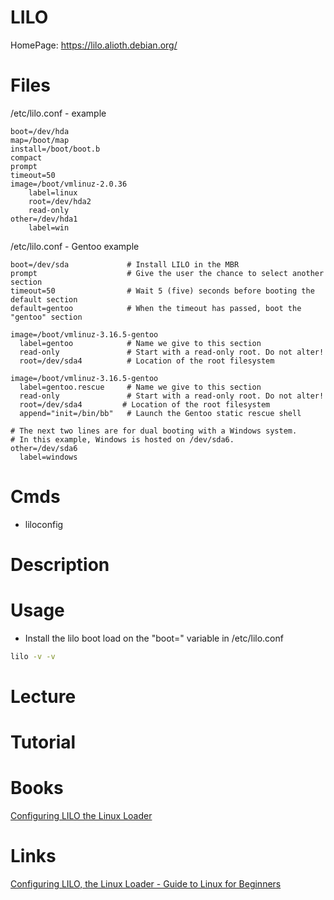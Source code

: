 #+TAGS: bootloader lilo


* LILO
HomePage: https://lilo.alioth.debian.org/
* Files
/etc/lilo.conf - example
#+BEGIN_EXAMPLE
boot=/dev/hda
map=/boot/map
install=/boot/boot.b
compact
prompt
timeout=50
image=/boot/vmlinuz-2.0.36
    label=linux
    root=/dev/hda2
    read-only
other=/dev/hda1
    label=win
#+END_EXAMPLE

/etc/lilo.conf - Gentoo example
#+BEGIN_EXAMPLE
boot=/dev/sda             # Install LILO in the MBR
prompt                    # Give the user the chance to select another section
timeout=50                # Wait 5 (five) seconds before booting the default section
default=gentoo            # When the timeout has passed, boot the "gentoo" section
  
image=/boot/vmlinuz-3.16.5-gentoo
  label=gentoo            # Name we give to this section
  read-only               # Start with a read-only root. Do not alter!
  root=/dev/sda4          # Location of the root filesystem
  
image=/boot/vmlinuz-3.16.5-gentoo
  label=gentoo.rescue     # Name we give to this section
  read-only               # Start with a read-only root. Do not alter!
  root=/dev/sda4         # Location of the root filesystem
  append="init=/bin/bb"   # Launch the Gentoo static rescue shell
  
# The next two lines are for dual booting with a Windows system.
# In this example, Windows is hosted on /dev/sda6.
other=/dev/sda6
  label=windows
#+END_EXAMPLE
* Cmds
- liloconfig
* Description
* Usage
- Install the lilo boot load on the "boot=" variable in /etc/lilo.conf
#+BEGIN_SRC sh
lilo -v -v
#+END_SRC

* Lecture
* Tutorial
* Books
[[file://home/crito/Documents/Linux/Configuring_LILO_the_Linux_Loader.pdf][Configuring LILO the Linux Loader]]
* Links
[[http://www.control-escape.com/linux/lilo-cfg.html][Configuring LILO, the Linux Loader - Guide to Linux for Beginners]]
